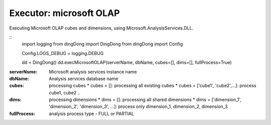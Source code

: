 .. _tag_olap:

Executor: microsoft OLAP
========================

Executing Microsoft OLAP cubes and dimensions, using Microsoft.AnalysisServices.DLL.

::
    import logging
    from dingDong import DingDong
    from dingDong import Config

    Config.LOGS_DEBUG = logging.DEBUG

    dd = DingDong()
    dd.execMicrosoftOLAP(serverName, dbName, cubes=[], dims=[], fullProcess=True)

:serverNsme:    Microsoft analysis services instance name
:dbName:        Analysis services database name
:cubes:         processing cubes
  * cubes = []: processing all existing cubes
  * cubes = ['cube1', 'cube2',...]: process cube1, cube2 ..
:dims:          processing dimensions
  * dims = []: processing all shared dimensions
  * dims = ['dimension_1', 'dimension_2', 'dimension_3', ...]: process only dimension_1, dimension_2, dimension_3
:fullProcess:   analysis process type  - FULL or PARTIAL
